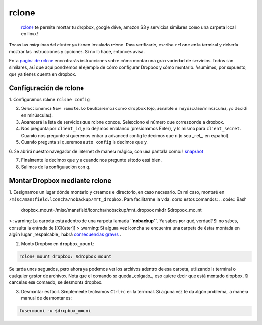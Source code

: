 rclone
======

 `rclone <https://rclone.org/>`_  te permite montar tu dropbox, google drive, amazon S3 y servicios similares como una carpeta local en linux!

Todas las máquinas del cluster ya tienen instalado rclone. Para verificarlo, escribe ``rclone`` en la terminal y debería mostrar las instrucciones y opciones. Si no lo hace, entonces avisa.

En la  `pagina de rclone <https://rclone.org/overview/>`_  encontrarás instrucciones sobre cómo montar una gran variedad de servicios. Todos son similares, así que aquí pondremos el ejemplo de cómo configurar Dropbox y cómo montarlo. Asumimos, por supuesto, que ya tienes cuenta en dropbox.


Configuración de rclone
----------------------------------------

1. Configuramos rclone
``rclone config``

2. Seleccionamos ``New remote``. Lo bautizaremos como ``dropbox`` (ojo, sensible a mayúsculas/minúsculas, yo decidí en minúsculas).

3. Aparecerá la lista de servicios que rclone conoce. Selecciono el número que corresponde a dropbox.

4. Nos pregunta por ``client_id``, y lo dejamos en blanco (presionamos Enter), y lo mismo para ``client_secret``. Cuando nos pregunte si queremos entrar a advanced config le decimos que ``n`` (o sea _nel_, en español). 

5. Cuando pregunta si queremos ``auto config`` le decimos que ``y``. 

6. Se abrirá nuestro navegador de internet de manera mágica, con una pantalla como:
! `snapshot <https://github.com/c13inb/c13inb.github.io/blob/master/images/rclone_dropbox_config.png>`_ 


7. Finalmente le decimos que ``y`` a cuando nos pregunte si todo está bien.

8. Salimos de la configuración con ``q``.


Montar Dropbox mediante rclone
----------------------------------------

1. Designamos un lugar dónde montarlo y creamos el directorio, en caso necesario. En mi caso, montaré en ``/misc/mansfield/lconcha/nobackup/mnt_dropbox``. Para facilitarme la vida, corro estos comandos:
.. code:: Bash

   dropbox_mount=/misc/mansfield/lconcha/nobackup/mnt_dropbox
   mkdir $dropbox_mount
   
>  :warning: La carpeta está adentro de una carpeta llamada **``nobackup``**. Ya sabes por qué, verdad? Si no sabes, consulta la entrada de [[Clúster]]
>  :warning: Si alguna vez lconcha se encuentra una carpeta de éstas montada en algún lugar _respaldable_ habrá  `consecuencias graves <https://media.giphy.com/media/ToMjGpIYtgvMP38WTFC/source.gif>`_ .


2. Monto Dropbox en ``dropbox_mount``:

.. code:: Bash

   rclone mount dropbox: $dropbox_mount
 
Se tarda unos segundos, pero ahora ya podemos ver los archivos adentro de esa carpeta, utilizando la terminal o cualquier gestor de archivos. Nota que el comando se queda _colgado_, eso quiere decir que está montado dropbox. Si cancelas ese comando, se desmonta dropbox.

3. Desmontar es fácil. Simplemente tecleamos ``Ctrl+c`` en la terminal. Si alguna vez te da algún problema, la manera manual de desmontar es:

.. code:: Bash

   fusermount -u $dropbox_mount
